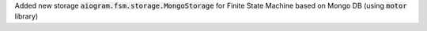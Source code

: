Added new storage :code:`aiogram.fsm.storage.MongoStorage` for Finite State Machine based on Mongo DB (using :code:`motor` library)
